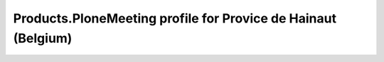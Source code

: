 Products.PloneMeeting profile for Provice de Hainaut (Belgium)
==============================================================
